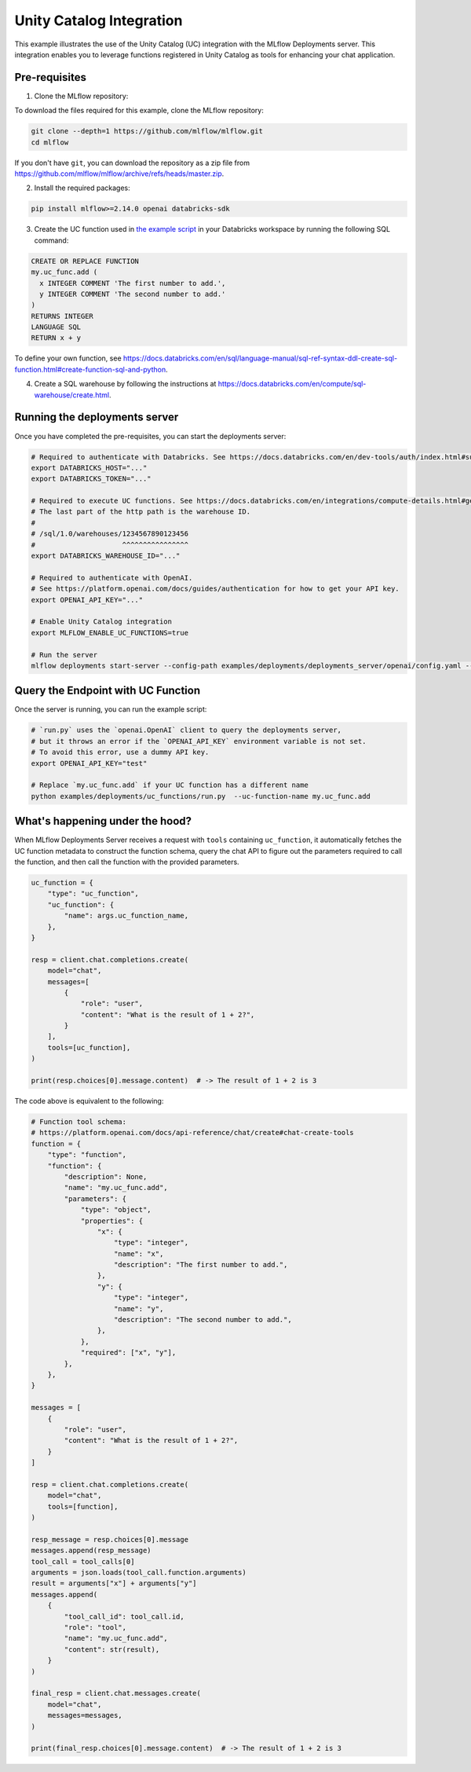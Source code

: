 Unity Catalog Integration
=========================

This example illustrates the use of the Unity Catalog (UC) integration with the MLflow Deployments server. This integration enables you to leverage functions registered in Unity Catalog as tools for enhancing your chat application.

Pre-requisites
--------------

1. Clone the MLflow repository:

To download the files required for this example, clone the MLflow repository:

.. code-block:: bash

    git clone --depth=1 https://github.com/mlflow/mlflow.git
    cd mlflow

If you don't have ``git``, you can download the repository as a zip file from https://github.com/mlflow/mlflow/archive/refs/heads/master.zip.

2. Install the required packages:

.. code-block:: bash

    pip install mlflow>=2.14.0 openai databricks-sdk

3. Create the UC function used in `the example script <https://github.com/mlflow/mlflow/blob/master/examples/deployments/uc_functions/run.py>`_ in your Databricks workspace by running the following SQL command:

.. code-block:: sql

    CREATE OR REPLACE FUNCTION
    my.uc_func.add (
      x INTEGER COMMENT 'The first number to add.',
      y INTEGER COMMENT 'The second number to add.'
    )
    RETURNS INTEGER
    LANGUAGE SQL
    RETURN x + y


To define your own function, see https://docs.databricks.com/en/sql/language-manual/sql-ref-syntax-ddl-create-sql-function.html#create-function-sql-and-python.

4. Create a SQL warehouse by following the instructions at https://docs.databricks.com/en/compute/sql-warehouse/create.html.

Running the deployments server
------------------------------

Once you have completed the pre-requisites, you can start the deployments server:

.. code-block:: bash

    # Required to authenticate with Databricks. See https://docs.databricks.com/en/dev-tools/auth/index.html#supported-authentication-types-by-databricks-tool-or-sdk for other authentication methods.
    export DATABRICKS_HOST="..."
    export DATABRICKS_TOKEN="..."

    # Required to execute UC functions. See https://docs.databricks.com/en/integrations/compute-details.html#get-connection-details-for-a-databricks-compute-resource for how to get the http path of your warehouse.
    # The last part of the http path is the warehouse ID.
    #
    # /sql/1.0/warehouses/1234567890123456
    #                     ^^^^^^^^^^^^^^^^
    export DATABRICKS_WAREHOUSE_ID="..."

    # Required to authenticate with OpenAI.
    # See https://platform.openai.com/docs/guides/authentication for how to get your API key.
    export OPENAI_API_KEY="..."

    # Enable Unity Catalog integration
    export MLFLOW_ENABLE_UC_FUNCTIONS=true

    # Run the server
    mlflow deployments start-server --config-path examples/deployments/deployments_server/openai/config.yaml --port 7000

Query the Endpoint with UC Function
-----------------------------------

Once the server is running, you can run the example script:

.. code-block:: bash

    # `run.py` uses the `openai.OpenAI` client to query the deployments server,
    # but it throws an error if the `OPENAI_API_KEY` environment variable is not set.
    # To avoid this error, use a dummy API key.
    export OPENAI_API_KEY="test"

    # Replace `my.uc_func.add` if your UC function has a different name
    python examples/deployments/uc_functions/run.py  --uc-function-name my.uc_func.add


What's happening under the hood?
--------------------------------

When MLflow Deployments Server receives a request with ``tools`` containing ``uc_function``, it automatically fetches the UC function metadata to construct the function schema, query the chat API to figure out the parameters required to call the function, and then call the function with the provided parameters.

.. code-block:: python

    uc_function = {
        "type": "uc_function",
        "uc_function": {
            "name": args.uc_function_name,
        },
    }

    resp = client.chat.completions.create(
        model="chat",
        messages=[
            {
                "role": "user",
                "content": "What is the result of 1 + 2?",
            }
        ],
        tools=[uc_function],
    )

    print(resp.choices[0].message.content)  # -> The result of 1 + 2 is 3

The code above is equivalent to the following:

.. code-block:: python

    # Function tool schema:
    # https://platform.openai.com/docs/api-reference/chat/create#chat-create-tools
    function = {
        "type": "function",
        "function": {
            "description": None,
            "name": "my.uc_func.add",
            "parameters": {
                "type": "object",
                "properties": {
                    "x": {
                        "type": "integer",
                        "name": "x",
                        "description": "The first number to add.",
                    },
                    "y": {
                        "type": "integer",
                        "name": "y",
                        "description": "The second number to add.",
                    },
                },
                "required": ["x", "y"],
            },
        },
    }

    messages = [
        {
            "role": "user",
            "content": "What is the result of 1 + 2?",
        }
    ]

    resp = client.chat.completions.create(
        model="chat",
        tools=[function],
    )

    resp_message = resp.choices[0].message
    messages.append(resp_message)
    tool_call = tool_calls[0]
    arguments = json.loads(tool_call.function.arguments)
    result = arguments["x"] + arguments["y"]
    messages.append(
        {
            "tool_call_id": tool_call.id,
            "role": "tool",
            "name": "my.uc_func.add",
            "content": str(result),
        }
    )

    final_resp = client.chat.messages.create(
        model="chat",
        messages=messages,
    )

    print(final_resp.choices[0].message.content)  # -> The result of 1 + 2 is 3
